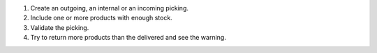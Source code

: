 #. Create an outgoing, an internal or an incoming picking.
#. Include one or more products with enough stock.
#. Validate the picking.
#. Try to return more products than the delivered and see the warning.
